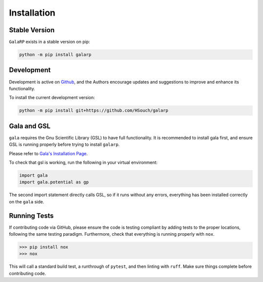 Installation
============


Stable Version
--------------

``GalaRP`` exists in a stable version on pip:

.. code-block:: python

    python -m pip install galarp


Development
-----------


Development is active on `Github <https://github.com/HSouch/galarp/>`_, and the Authors encourage
updates and suggestions to improve and enhance its functionality.

To install the current development version:

.. code-block:: python

    python -m pip install git+https://github.com/HSouch/galarp


Gala and GSL
------------

``gala`` requires the Gnu Scientific Library (GSL) to have full functionality. 
It is recommended to install gala first, and ensure GSL is running properly before trying to
install ``galarp``.

Please refer to  `Gala's Installation Page <https://gala.adrian.pw/en/latest/install.html>`_.

To check that gsl is working, run the following in your virtual environment:

.. code-block:: python

    import gala
    import gala.potential as gp

The second import statement directly calls GSL, so if it runs without any errors, everything
has been installed correctly on the ``gala`` side.


Running Tests
-------------

If contributing code via GitHub, please ensure the code is testing compliant by adding tests to the proper locations,
following the same testing paradigm. Furthermore, check that everything is running properly with ``nox``.

>>> pip install nox
>>> nox

This will call a standard build test, a runthrough of ``pytest``, and then linting with ``ruff``. Make sure things 
complete before contributing code.